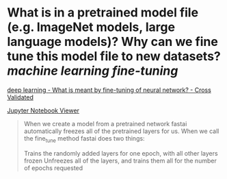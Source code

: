 * What is in a pretrained model file (e.g. ImageNet models, large language models)? Why can we fine tune this model file to new datasets? [[machine learning]] [[fine-tuning]]
[[https://stats.stackexchange.com/questions/331369/what-is-meant-by-fine-tuning-of-neural-network][deep learning - What is meant by fine-tuning of neural network? - Cross Validated]]

[[https://nbviewer.org/github/fastai/fastbook/blob/master/05_pet_breeds.ipynb][Jupyter Notebook Viewer]]
#+BEGIN_QUOTE
When we create a model from a pretrained network fastai automatically freezes all of the pretrained layers for us. When we call the fine_tune method fastai does two things:

    Trains the randomly added layers for one epoch, with all other layers frozen
    Unfreezes all of the layers, and trains them all for the number of epochs requested
#+END_QUOTE